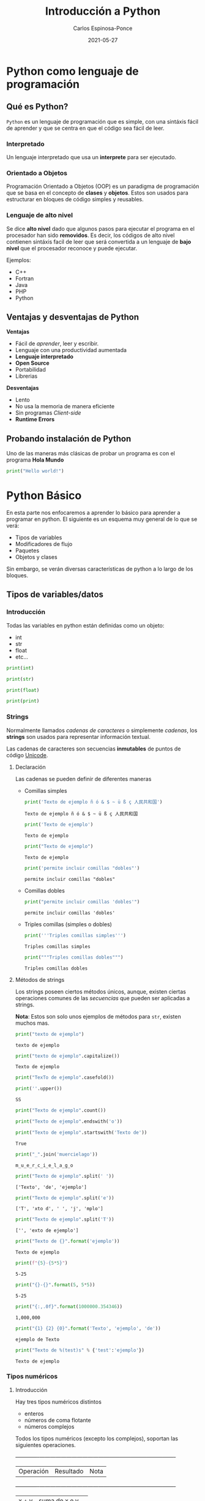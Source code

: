 #+TITLE:  Introducción a Python
#+AUTHOR: Carlos Espinosa-Ponce
#+DATE:   2021-05-27

* Python como lenguaje de programación
** Qué es Python?
  =Python= es un lenguaje de programación que es simple, con una sintáxis fácil
  de aprender y que se centra en que el código sea fácil de leer.
*** Interpretado
    Un lenguaje interpretado que usa un *interprete* para ser ejecutado.
    
    #+ATTR_HTML: :width 500
    [[file:inter_vs_comp.png]]
*** Orientado a Objetos
    Programación Orientado a Objetos (OOP) es un paradigma de programación
    que se basa en el concepto de *clases* y *objetos*. Estos son usados para
    estructurar en bloques de código simples y reusables.
    
#+ATTR_HTML: :width 900
    [[file:class_cat.png]]
    
*** Lenguaje de alto nivel
    Se dice *alto nivel* dado que algunos pasos para ejecutar el programa en el
    procesador han sido *removidos*. Es decir, los códigos de alto nivel contienen
    sintáxis facil de leer que será convertida a un lenguaje de *bajo nivel*
    que el procesador reconoce y puede ejecutar.

    Ejemplos:
    - C++
    - Fortran
    - Java
    - PHP
    - Python

** Ventajas y desventajas de Python
  *Ventajas*
  - Fácil de /aprender/, leer y escribir.
  - Lenguaje con una productividad aumentada
  - *Lenguaje interpretado*
  - *Open Source*
  - Portabilidad
  - Librerias
  *Desventajas*
  - Lento
  - No usa la memoria de manera eficiente
  - Sin programas /Client-side/
  - *Runtime Errors*

** Probando instalación de Python
   Uno de las maneras más clásicas de probar un programa es con el programa
   *Hola Mundo*
#+begin_src python :results output
print("Hello world!")
#+end_src

#+RESULTS:
: Hello world!



* Python Básico
  En esta parte nos enfocaremos a aprender lo básico para aprender a programar
  en python. El siguiente es un esquema muy general de lo que se verá:
  - Tipos de variables
  - Modificadores de flujo
  - Paquetes
  - Objetos y clases
  Sin embargo, se verán diversas características de python a lo largo de
  los bloques.

** Tipos de variables/datos
*** Introducción
   Todas las variables en python están definidas como un objeto:
   - int
   - str
   - float
   - etc...
     
#+begin_src python :results output
print(int)
#+end_src

#+RESULTS:
: <class 'int'>

#+begin_src python :results output
print(str)
#+end_src

#+RESULTS:
: <class 'str'>

#+begin_src python :results output
print(float)
#+end_src

#+RESULTS:
: <class 'float'>

#+begin_src python :results output
print(print)
#+end_src

#+RESULTS:
: <built-in function print>

*** Strings
    Normalmente llamados /cadenas de caracteres/ o simplemente /cadenas/,
    los *strings* son usados para representar información textual.

    Las cadenas de caracteres son secuencias *inmutables* de puntos de
    código [[https://es.wikipedia.org/wiki/Unicode][Unicode]].
    
**** Declaración
    Las cadenas se pueden definir de diferentes maneras
    - Comillas simples
      #+begin_src python :results output
        print('Texto de ejemplo ñ ó & $ ~ ü ß ç 人民共和国')
      #+end_src

      #+RESULTS:
      : Texto de ejemplo ñ ó & $ ~ ü ß ç 人民共和国
      
      #+begin_src python :results output
      print('Texto de ejemplo')
      #+end_src

      #+RESULTS:
      : Texto de ejemplo
      
      #+begin_src python :results output
      print("Texto de ejemplo")
      #+end_src

      #+RESULTS:
      : Texto de ejemplo
      
      #+begin_src python :results output
      print('permite incluir comillas "dobles"')
      #+end_src

      #+RESULTS:
      : permite incluir comillas "dobles"

    - Comillas dobles
      #+begin_src python :results output
      print("permite incluir comillas 'dobles'")
      #+end_src

      #+RESULTS:
      : permite incluir comillas 'dobles'

    - Triples comillas (simples o dobles)
      #+begin_src python :results output
      print('''Triples comillas simples''')
      #+end_src

      #+RESULTS:
      : Triples comillas simples

      #+begin_src python :results output
      print("""Triples comillas dobles""")
      #+end_src

      #+RESULTS:
      : Triples comillas dobles
      
**** Métodos de strings
      Los strings poseen ciertos métodos únicos, aunque, existen ciertas 
      operaciones comunes de las /secuencias/ que pueden ser aplicadas a strings.
      
      *Nota*: Estos son solo unos ejemplos de métodos para =str=,
            existen muchos mas.
      
      #+begin_src python :results output
      print("texto de ejemplo")
      #+end_src

      #+RESULTS:
      : texto de ejemplo

      #+begin_src python :results output
      print("texto de ejemplo".capitalize())
      #+end_src

      #+RESULTS:
      : Texto de ejemplo

      #+begin_src python :results output
      print("TexTo de ejemplo".casefold())
      #+end_src
      
      #+begin_src python :results output
        print(''.upper())
      #+end_src

      #+RESULTS:
      : SS
  
      #+begin_src python :results output
      print("Texto de ejemplo".count())
      #+end_src

      #+RESULTS:
      
      #+begin_src python :results output
      print("Texto de ejemplo".endswith('o'))
      #+end_src
      
      #+begin_src python :results output
      print("Texto de ejemplo".startswith('Texto de'))
      #+end_src

      #+RESULTS:
      : True

      #+begin_src python :results output
      print("_".join('muercielago'))
      #+end_src

      #+RESULTS:
      : m_u_e_r_c_i_e_l_a_g_o

      #+begin_src python :results output
      print("Texto de ejemplo".split(' '))
      #+end_src

      #+RESULTS:
      : ['Texto', 'de', 'ejemplo']

      #+begin_src python :results output
      print("Texto de ejemplo".split('e'))
      #+end_src

      #+RESULTS:
      : ['T', 'xto d', ' ', 'j', 'mplo']
      
      #+begin_src python :results output
      print("Texto de ejemplo".split('T'))
      #+end_src

      #+RESULTS:
      : ['', 'exto de ejemplo']
      
      #+begin_src python :results output
      print("Texto de {}".format('ejemplo'))
      #+end_src

      #+RESULTS:
      : Texto de ejemplo

      #+begin_src python :results output
      print(f"{5}-{5*5}")
      #+end_src

      #+RESULTS:
      : 5-25
      
      #+begin_src python :results output
      print("{}-{}".format(5, 5*5))
      #+end_src

      #+RESULTS:
      : 5-25
      
      #+begin_src python :results output
      print("{:,.0f}".format(1000000.354346))
      #+end_src

      #+RESULTS:
      : 1,000,000
             
      #+begin_src python :results output
      print("{1} {2} {0}".format('Texto', 'ejemplo', 'de'))
      #+end_src

      #+RESULTS:
      : ejemplo de Texto

      #+begin_src python :results output
      print("Texto de %(test)s" % {'test':'ejemplo'})
      #+end_src

      #+RESULTS:
      : Texto de ejemplo

*** Tipos numéricos
**** Introducción
      Hay tres tipos numéricos distintos
      - enteros
      - números de coma flotante
      - números complejos
      Todos los tipos numéricos (excepto los complejos),
      soportan las siguientes operaciones.
      
      +-------------+------------------------------------+----------------------------------------+
      |Operación    |Resultado                           |Nota                                    |
      +-------------+------------------------------------+----------------------------------------+
      |x + y        |suma de x e y                       |                                        |
      +-------------+------------------------------------+----------------------------------------+
      |x - y        |resta de x e y                      |                                        |
      +-------------+------------------------------------+----------------------------------------+
      |x * y        |multiplicación de x e y             |                                        |
      +-------------+------------------------------------+----------------------------------------+
      |x / y        |división de x por y                 |                                        |
      +-------------+------------------------------------+----------------------------------------+
      |x // y       |división entera de x por y          |El resultado se redondea de forma       |
      |             |                                    |automática hacia menos infinito.        |
      +-------------+------------------------------------+----------------------------------------+
      |x % y        |resto o residuo de x por y          |No es apropiada para números complejos  |
      +-------------+------------------------------------+----------------------------------------+
      |-x           |valor de x, negado                  |                                        |
      +-------------+------------------------------------+----------------------------------------+
      |+x           |valor de x, sin cambiar             |                                        |
      +-------------+------------------------------------+----------------------------------------+
      |abs(x)       |valor absoluto de la magnitud de x  |                                        |
      +-------------+------------------------------------+----------------------------------------+
      |int(x)       |Valor de x convertido a entero      |                                        |
      +-------------+------------------------------------+----------------------------------------+
      |float(x)     |valor de x convertido a número de   |También acepta nan o inf, con + o -     |
      |             |punto flotante                      |                                        |
      +-------------+------------------------------------+----------------------------------------+
      |complex(re,  |Un número complejo con parte real re|                                        |
      |im)          |y parte imaginaria im               |                                        |
      +-------------+------------------------------------+----------------------------------------+
      |c.conjugate()|conjugado del número complejo c     |                                        |
      +-------------+------------------------------------+----------------------------------------+
      |divmod(x, y) |el par de valores (x//y, x%y)       |No apropiada para numeros complejos     |
      +-------------+------------------------------------+----------------------------------------+
      |pow(x,y)     |x elevado a y                       |pow(0,0) = 1                            |
      +-------------+------------------------------------+----------------------------------------+
      |x ** y       |x elevado a y                       | 0 ** 0 = 1                             |
      +-------------+------------------------------------+----------------------------------------+
      
      Existen otro tipo de operaciones lógicas que podrían ser útiles
      
      +----------+--------------------------------------+
      |Operación |Resultado                             |
      +----------+--------------------------------------+
      |x | y     |La operación or entre x e y           |
      +----------+--------------------------------------+
      |x ^ y     |La operación exclusive or entre x e y |
      +----------+--------------------------------------+
      |x & y     |La operación and entre x e y          |
      +----------+--------------------------------------+
      |~x        |Invierte los bits de x                |
      +----------+--------------------------------------+
      
**** Enteros
     Los enteros representan los números enteros de nuestro sistema de
     numeración. Este tipo de dato tienen presición ilimitada. Un tipo de
     subdato son los /booleanos/.

     #+begin_src python :results output
     print(10)
     #+end_src

     #+RESULTS:
     : 10

***** Booleanos
     Los booleanos son un tipo especial de entero para representar el valor
     1 como =True= y 0 como =False=.
     
     #+begin_src python :results output
     print(True)
     #+end_src

     #+RESULTS:
     : True
     
     #+begin_src python :results output
     print(False)
     #+end_src

     #+RESULTS:
     : False

     
     #+begin_src python :results output
     print((False or True))
     #+end_src

     #+RESULTS:
     : True

**** Float
     Los números de coma/punto flotante representan a los números reales
     de nuestro sistema de numeración. Generalmente tienen doble precisión
     (heredado de C). Una buena forma para ver la capacidad de una computadora
     es con la instrucción =sys.float_info= (requiere el paquete *sys*).
     #+begin_src python :results output
     print(10.00)
     #+end_src

     #+RESULTS:
     : 10.0

     #+begin_src python :results output
       print(10.0000001)
     #+end_src

     #+RESULTS:
     : 10.0000001
     
     #+begin_src python :results output
       print(1E9)
     #+end_src

     #+RESULTS:
     : 1000000000.0

     #+begin_src python :results output
              print(1.0456E-3)
     #+end_src

     #+RESULTS:
     : 0.0010456

**** Complejos
     Los números complejos tienen una parte real y otra imaginaria, ambas
     representadas con números de coma flotante. La parte compleja se define
     teniendo en cuenta el sufijo =j= o =J=.

     #+begin_src python :results output
     print(1+2j)
     #+end_src

     #+RESULTS:
     : (1+2j)

     Se puede accesar a la parte real con el método =.real= y a la parte imaginaria
     con =.imag=. 

     #+begin_src python :results output
     print((1+2j).real)
     #+end_src

     #+RESULTS:
     : 1.0

     #+begin_src python :results output
     print((1+2j).imag)
     #+end_src

     #+RESULTS:
     : 2.0
     
     #+begin_src python :results output
     print((1+2j).conjugate())
     #+end_src

     #+RESULTS:
     : (1-2j)

*** Tipos secuencia
**** Introducción
     Hay tres tipos básicos de secuencia: listas, tuplas y objetos de tipo rango.
     Las cadenas de caracteres son un tipo especial de secuencias.
     Al igual que los tipos numéricos, este tipo de datos son objetos
     
     #+begin_src python :results output
     print(list)
     #+end_src

     #+RESULTS:
     : <class 'list'>

**** Listas
     Una lista es una secuencia /mutable/ que puede contener uno o mas elementos.
     Estos elementos se ponen entre corchetes y separados por comas. En teoría
     una lista puede tener un número infinito de elementos.
     
     #+begin_src python :results output
     print([1, 2, 3])
     #+end_src

     #+RESULTS:
     : [1, 2, 3]

     #+begin_src python :results output
       print([1, 2, 3, 1.3, 1.6])
     #+end_src

     #+RESULTS:
     : [1, 2, 3, 1.3, 1.6]

     #+begin_src python :results output
       print([1, 2, 3, 1.3, 'hola', "hola"])
     #+end_src

     #+RESULTS:
     : [1, 2, 3, 1.3, 'hola', 'hola']

     #+begin_src python :results output
       print([1, 2, 3, 1.3, 'hola', "hola", [1,2,3]])
     #+end_src

     #+RESULTS:
     : [1, 2, 3, 1.3, 'hola', 'hola', [1, 2, 3]]

**** Tuplas
     Una tupla es una colección /inmutable/ de elementos, estos elementos están
     ordenados. Una tupla y sus elementos se definen entre paréntesis separados
     por comas.
     
     #+begin_src python :results output
     print((1, 2, 3))
     #+end_src

     #+RESULTS:
     : (1, 2, 3)

     #+begin_src python :results output
     print((1, 2, 3, 'string'))
     #+end_src

     #+RESULTS:
     : (1, 2, 3, 'string')

     #+begin_src python :results output
       print((1, 2, 3, [1,2,3]))
     #+end_src

     #+RESULTS:
     : (1, 2, 3, [1, 2, 3])

**** Tipo rango
     Un objeto de tipo rango representa una secuencia inmutable de números. Se
     define con la función =range=.
     #+begin_src python :results output
     print(range(5))
     #+end_src

     #+RESULTS:
     : range(0, 5)

     Esto una tupla [0, 1, 2, 3, 4]

     #+begin_src python :results output
     print(range(10))
     #+end_src

     #+RESULTS:
     : range(0, 10)

     #+begin_src python :results output
     print(range(2, 10))
     #+end_src

     #+RESULTS:
     : range(2, 10)

     #+begin_src python :results output
     print(range(-2, 10))
     #+end_src

     #+RESULTS:
     : range(-2, 10)

     #+begin_src python :results output
     print(range(10, 1))
     #+end_src

     #+RESULTS:
     : range(10, 1)

     #+begin_src python :results output
     print(range(0, 10, 1))
     #+end_src

     #+RESULTS:
     : range(0, 10)

     [0, 1, 2, 3, 4, 5 ,6, 7, 8, 9]

     #+begin_src python :results output
     print(range(0, 10, 2))
     #+end_src

     #+RESULTS:
     : range(0, 10, 2)

     [0, 2, 4, 6, 8]

     #+begin_src python :results output
       print(range(10, 1, -1))
     #+end_src

     [10, 9, 8, 7, 6, 5, 4, 3, 2]
**** Operaciones
     Con los tipos de dato /secuencia/ pueden hacerse las siguientes operaciones:
     +--------------------+--------------------+--------------------+
     | Operación          |Resultado           |Nota                |
     +--------------------+--------------------+--------------------+
     |x in s              |Revisa si x es      |En los str podemos  |
     |                    |elemento de s       |comprobrar si hay   |
     |                    |                    |cierta secuencia    |
     +--------------------+--------------------+--------------------+
     |x not in s          |Revisa si x no es   |En los str podemos  |
     |                    |elemento de s       |comprobar si hay    |
     |                    |                    |cierta secuencia    |
     +--------------------+--------------------+--------------------+
     |s + t               |Concatenación de s y|El resultado es un  |
     |                    |t                   |objeto nuevo. No    |
     |                    |                    |soportado por datos |
     |                    |                    |tipo rango          |
     +--------------------+--------------------+--------------------+
     |s * n ó n * s       |Concatenación s     |                    |
     |                    |consigo mismo n     |                    |
     |                    |veces               |                    |
     +--------------------+--------------------+--------------------+
     |s[i]                |Elemento i-esimo d s|Si i o j es         |
     |                    |                    |negativo, el índice |
     |                    |                    |es relativo al final|
     |                    |                    |de la secuencia     |
     +--------------------+--------------------+--------------------+
     |s[i:j]              |Rebanada de s desde |                    |
     |                    |i hasta j           |                    |
     +--------------------+--------------------+--------------------+
     |s[i:j:k]            |la rebadanada d s   |                    |
     |                    |desde i hasta j con |                    |
     |                    |paso k              |                    |
     +--------------------+--------------------+--------------------+
     |len(s)              |longitud de s       |                    |
     +--------------------+--------------------+--------------------+
     |min(s)              |Elemento más pequeño|                    |
     |                    |de s                |                    |
     +--------------------+--------------------+--------------------+
     |max(s)              |Elemento más grande |                    |
     |                    |de s                |                    |
     +--------------------+--------------------+--------------------+
     |s.index(x)          |índice de la primera|Da como resultado un|
     |                    |ocurrencia de x en s|error si x no se    |
     |                    |                    |encuentra en s      |
     +--------------------+--------------------+--------------------+
     |s.count(x)          |número total de     |                    |
     |                    |ocurrencias de x en |                    |
     |                    |s                   |                    |
     +--------------------+--------------------+--------------------+

     Ejemplos:
     
     #+begin_src python :results output
     print(2 in [1, 2, 3])
     #+end_src

     #+RESULTS:
     : True

     #+begin_src python :results output
     print(2 in (1, 2, 3))
     #+end_src

     #+RESULTS:
     : True

     #+begin_src python :results output
     print(2 in range(5))
     #+end_src

     #+RESULTS:
     : True

     #+begin_src python :results output
     print(2 not in [1, 2, 3])
     #+end_src

     #+RESULTS:
     : False

     #+begin_src python :results output
     print(5 not in [1, 2, 3])
     #+end_src

     #+RESULTS:
     : True

     #+begin_src python :results output
     print( 'o' in 'Hola Mundo')
     #+end_src

     #+RESULTS:
     : True

     #+begin_src python :results output
     print('e' not in 'Hola Mundo')
     #+end_src

     #+RESULTS:
     : True

     #+begin_src python :results output
     print('Hola' in 'Hola Mundo')
     #+end_src

     #+RESULTS:
     : True

     #+begin_src python :results output
     print([2] + [1, 2, 3])
     #+end_src

     #+RESULTS:
     : [2, 1, 2, 3]

     #+begin_src python :results output
     print([2, 2, 2] + [1, 2, 3])
     #+end_src

     #+RESULTS:
     : [2, 2, 2, 1, 2, 3]

     #+begin_src python :results output
     print(2 * [1, 2, 3])
     #+end_src

     #+RESULTS:
     : [1, 2, 3, 1, 2, 3]

     #+begin_src python :results output
     print(1.4 * [1, 2, 3])
     #+end_src


     #+begin_src python :results output
     print('Hola Mundo ' + 'Carlos')
     #+end_src

     #+RESULTS:
     : Hola Mundo Carlos

     #+begin_src python :results output
     print([1, 2, 3, 4, 5, 6, 7 ,8, 9, 10][5])
     #+end_src

     #+RESULTS:
     : 6
     
     [1, 2, 3, 4, 5, 6, 7 ,8, 9, 10]
      0  1  2  3  4  5  6  7  8   9
      
     #+begin_src python :results output
     print('Hola Mundo'[6])
     #+end_src

     #+RESULTS:
     : u

     #+begin_src python :results output
     print([1, 2, 3, 4, 5, 6, 7 ,8, 9, 10][2:7])
     #+end_src

     #+RESULTS:
     : [3, 4, 5, 6, 7]

     [1, 2, 3, 4, 5, 6, 7 ,8, 9, 10]
      0  1  2  3  4  5  6  7  8   9
      
     #+begin_src python :results output
     print([1, 2, 3, 4, 5, 6, 7 ,8, 9, 10][2:10])
     #+end_src

     #+RESULTS:
     : [3, 4, 5, 6, 7, 8, 9, 10]

     [1, 2, 3, 4, 5, 6, 7 ,8, 9, 10]
      0  1  2  3  4  5  6  7  8   9
      
     #+begin_src python :results output
     print([1, 2, 3, 4, 5, 6, 7 ,8, 9, 10][4:])
     #+end_src

     #+RESULTS:
     : [5, 6, 7, 8, 9, 10]

     #+begin_src python :results output
     print([1, 2, 3, 4, 5, 6, 7 ,8, 9, 10][:6])
     #+end_src

     #+RESULTS:
     : [1, 2, 3, 4, 5, 6]

     #+begin_src python :results output
     print([1, 2, 3, 4, 5, 6, 7 ,8, 9, 10][:])
     #+end_src

     #+RESULTS:
     : [1, 2, 3, 4, 5, 6, 7, 8, 9, 10]

     #+begin_src python :results output
     print([1, 2, 3, 4, 5, 6, 7 ,8, 9, 10][0:6:2])
     #+end_src

     #+RESULTS:
     : [1, 3, 5]

     [1, 2, 3, 4, 5, 6, 7 ,8, 9, 10]
      0     2     4           
      
     #+begin_src python :results output
     print([1, 2, 3, 4, 5, 6, 7 ,8, 9, 10][::2])
     #+end_src
                                          (0, 2, 4,6,8) 
     #+RESULTS:
     : [1, 3, 5, 7, 9]

     [1, 2, 3, 4, 5, 6, 7 ,8, 9, 10]
      0     2     4     6     8 
      
     #+begin_src python :results output
     print([1, 2, 3, 4, 5, 6, 7 ,8, 9, 10][-1])
     #+end_src

     #+RESULTS:
     : 10

     [1, 2, 3, 4, 5, 6, 7 ,8, 9, 10]
      0  1  2  3  4  5  6  7  8   9
     -10                    -3 -2  -1
     
     #+begin_src python :results output
     print([1, 2, 3, 4, 5, 6, 7 ,8, 9, 10][-10])
     #+end_src

     #+RESULTS:
     : 1

     #+begin_src python :results output
     print([1, 2, 3, 4, 5, 6, 7 ,8, 9, 10][-11])
     #+end_src

     #+RESULTS:

     #+begin_src python :results output
     print([1, 2, 3, 4, 5, 6, 7 ,8, 9, 10][9:4:-1])
     #+end_src

     #+RESULTS:
     : [10, 9, 8, 7, 6]

     [1, 2, 3, 4, 5, 6, 7 ,8, 9, 10]
      0  1  2  3  4  5  6  7  8   9
                     l  l  l  l   l
     #+begin_src python :results output
     print([1, 2, 3, 4, 5, 6, 7 ,8, 9, 10][::-1])
     #+end_src

     #+RESULTS:
     : [10, 9, 8, 7, 6, 5, 4, 3, 2, 1]

     #+begin_src python :results output
     print(range(1,11)[-5])
     #+end_src

     #+RESULTS:
     : 6

     #+begin_src python :results output
     print(range(1,11)[2:6])
     #+end_src

     #+RESULTS:
     : range(3, 7)

     #+begin_src python :results output
     print(range(1,11)[::-1])
     #+end_src

     #+RESULTS:
     : range(10, 0, -1)

     #+begin_src python :results output
     print(len([1, 2, 3, 4, 5, 6, 7 ,8, 9, 10]))
     #+end_src

     #+RESULTS:
     : 10

     #+begin_src python :results output
     print(len('Hola Mundo'))
     #+end_src

     #+RESULTS:
     : 10

     #+begin_src python :results output
     print(min([1, 2, 3, 4, 5, 6, 7 ,8, 9, 10]))
     #+end_src

     #+RESULTS:
     : 1

     #+begin_src python :results output
     print(max([1, 2, 3, 4, 5, 6, 7 ,8, 9, 10]))
     #+end_src

     #+RESULTS:
     : 10

     #+begin_src python :results output
     print(min('Hola Mundo'))
     #+end_src

     #+RESULTS:
     :  

     #+begin_src python :results output
     print(max('Hola Mundo'))
     #+end_src

     #+RESULTS:
     : u

     #+begin_src python :results output
     print('Hola Mundo'.count('o'))
     #+end_src

     #+RESULTS:
     : 2

     #+begin_src python :results output
     print([1, 2, 3, 4, 5, 5, 5, 6, 7 ,8, 9, 10].count(5))
     #+end_src

     #+RESULTS:
     : 3

     #+begin_src python :results output
     print([1, 2, 3, 4, 5, 5, 5, 6, 7 ,8, 9, 10].index(5))
     #+end_src

     #+RESULTS:
     : 4

     #+begin_src python :results output
     print([1, 2, 3, 4, 5, 5, 5, 6, 7 ,8, 9, 10].index(5, 5, 10))
     #+end_src

     #+RESULTS:
     : 5

     
     [1, 2, 3, 4, 5, 5, 5, 6, 7 ,8, 9, 10]
                     5  6  7  8  9 

     print([1, 2, 3, 4, 5, 6, 7, 8, 9, 10].index(5, 5, 10))
                           5  6  7  8   9 
**** Secuencias mutables e inmutables
     Existen dos tipos de secuencias: las mutables y las inmutables
     La principal diferencia es si podemos o no modificarla una vez creada.
     Los datos tipos secuencias se clasifican:
     - Mutables: Listas
     - Inmutables: tuplas, rangos, strings.
     

*** Conjuntos
     Un conjunto es una colección donde los elementos no están ordenados. Los
     conjuntos son una implementación de los conjuntos en matemáticas. Un
     conjunto y sus elementos se definen entre llaves.

     #+begin_src python :results output
     print({1, 2, 3})
     #+end_src

     #+RESULTS:
     : {1, 2, 3}

     #+begin_src python :results output
     print({1, 2, 2, 3})
     #+end_src

     #+RESULTS:
     : {1, 2, 3}

     Los conjuntos incluyen operaciones de pertenencia, intersección, unión,
     diferencia.
     
*** Tipo Mapa
    Un objeto de tipo mapa relaciona valores con objetos de cualquier tipo,
    los mapas son objetos mutables. Solo hay un tipo de mapa: los diccionarios.
    Los elementos de los diccionarios se definen entre llaves y deben de tener
    una identificar y su elemento correspondiente asociado con dos puntos, =:=.
    
     #+begin_src python :results output
     print({'Carlos':[10, 9, 10], 'Pedro':[10,10,10], 'Jose':[10, 10, 9]})
     #+end_src

     #+RESULTS:
     : {'Carlos': [10, 9, 10], 'Pedro': [10, 10, 10], 'Jose': [10, 10, 9]}
     
     #+begin_src python :results output
     print({'Carlos':[10, 9, 10], 'Pedro':[10,10,10], 'Jose':[10, 10, 9]}['Pedro'])
     #+end_src

     #+RESULTS:
     : [10, 10, 10]

*** Otros tipos
   Existe otro tipo de datos llamados secuencias binarias. Ambas pueden ser
   usadas por la clase =memoryview=, que usa el protocolo buffer para acceder
   a la memoria de otros objetos binarios sin necesitad de hacer una copia.

   Uno de este tipo de secuencia binarias son:
   - bytes
   - bytearray

** Asignando variables
   Todos los tipos de datos que se vieron anteriormente podemos asignarle
   un identificador para poder usarlo posteriormente. A este proceso se le
   llama definir una variable.

   Para definir una variable (asignar un valor a una variable) se utiliza el
   operador de igualdad (===). A la izquierda del operador se escribe el nombre
   de la variable y a la derecha el valor que se quiere dar a la variable:
   
   #+begin_src python :results output
     a = 2.5
     print(a)
   #+end_src

   #+RESULTS:
   : 2.5

   #+begin_src python :results output
   2.5 = a
   #+end_src

   Para asignar una string a una variable, se debe de cuidar de siempre poner
   las comillas que definen los elementos de una string.

   A pesar de que el nombre de una variable puede tener cualquier nombre,
   el nombre de la variable debe de empezar por una letra o por un guion bajo.
   Posteriormente, puede incluir letras, guiones bajos, numeros y algunos
   caracteres especiales (los espacios en blanco no son soportados).

   Aunque un programa puede incluir todos las variables necesarias, a veces
   es conveniente que se pidan datos al usuario. Esto se logra con la función
   =input()=

   #+begin_src python :results output :preamble def input(x): return 3
     a = input()
   #+end_src

   
